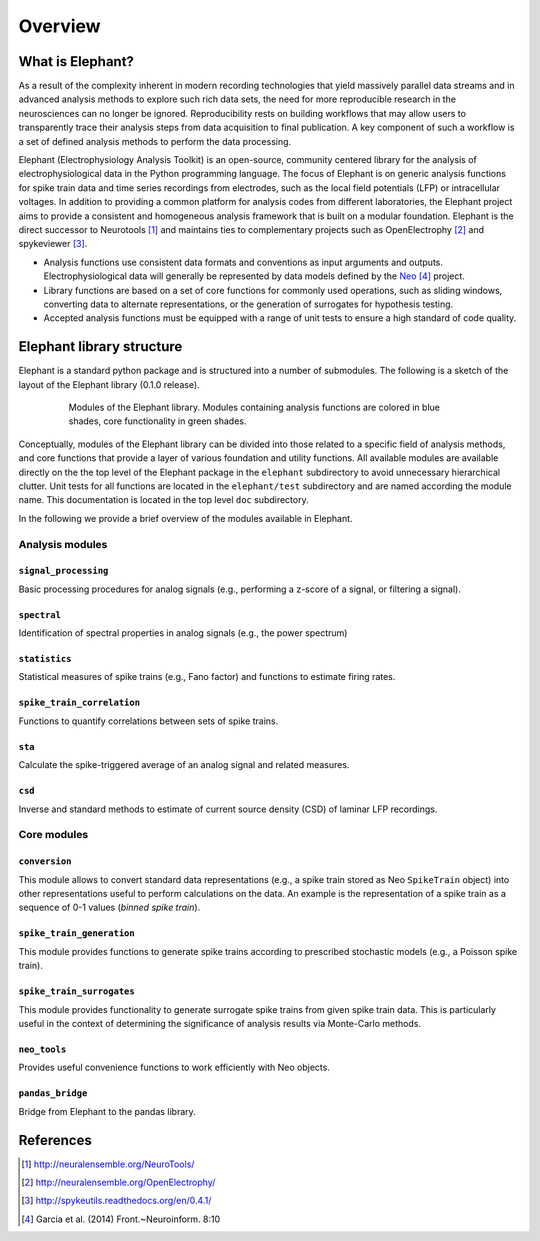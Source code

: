 ********
Overview
********

What is Elephant?
=====================

As a result of the complexity inherent in modern recording technologies that yield massively parallel data streams and in advanced analysis methods to explore such rich data sets, the need for more reproducible research in the neurosciences can no longer be ignored. Reproducibility rests on building workflows that may allow users to transparently trace their analysis steps from data acquisition to final publication. A key component of such a workflow is a set of defined analysis methods to perform the data processing.

Elephant (Electrophysiology Analysis Toolkit) is an open-source, community centered library for the analysis of electrophysiological data in the Python programming language. The focus of Elephant is on generic analysis functions for spike train data and time series recordings from electrodes, such as the local field potentials (LFP) or intracellular voltages. In addition to providing a common platform for analysis codes from different laboratories, the Elephant project aims to provide a consistent and homogeneous analysis framework that is built on a modular foundation. Elephant is the direct successor to Neurotools [#f1]_ and maintains ties to complementary projects such as OpenElectrophy [#f2]_ and spykeviewer [#f3]_.

* Analysis functions use consistent data formats and conventions as input arguments and outputs. Electrophysiological data will generally be represented by data models defined by the Neo_ [#f4]_ project.
* Library functions are based on a set of core functions for commonly used operations, such as sliding windows, converting data to alternate representations, or the generation of surrogates for hypothesis testing.
* Accepted analysis functions must be equipped with a range of unit tests to ensure a high standard of code quality.


Elephant library structure
==========================

Elephant is a standard python package and is structured into a number of submodules. The following is a sketch of the layout of the Elephant library (0.1.0 release).

.. figure:: images/elephant_structure.png
    :width: 600 px
    :align: center
    :figwidth: 80 %
    
    Modules of the Elephant library. Modules containing analysis functions are colored in blue shades, core functionality in green shades.
   

Conceptually, modules of the Elephant library can be divided into those related to a specific field of analysis methods, and core functions that provide a layer of various foundation and utility functions. All available modules are available directly on the the top level of the Elephant package in the ``elephant`` subdirectory to avoid unnecessary hierarchical clutter. Unit tests for all functions are located in the ``elephant/test`` subdirectory and are named according the module name. This documentation is located in the top level ``doc`` subdirectory.

In the following we provide a brief overview of the modules available in Elephant.


Analysis modules
----------------

``signal_processing``
^^^^^^^^^^^^^^^^^^^^^
Basic processing procedures for analog signals (e.g., performing a z-score of a signal, or filtering a signal).

``spectral``
^^^^^^^^^^^^
Identification of spectral properties in analog signals (e.g., the power spectrum)

``statistics``
^^^^^^^^^^^^^^
Statistical measures of spike trains (e.g., Fano factor) and functions to estimate firing rates.

``spike_train_correlation``
^^^^^^^^^^^^^^^^^^^^^^^^^^^
Functions to quantify correlations between sets of spike trains.

``sta``
^^^^^^^
Calculate the spike-triggered average of an analog signal and related measures.

``csd``
^^^^^^^
Inverse and standard methods to estimate of current source density (CSD) of laminar LFP recordings.


Core modules
------------

``conversion``
^^^^^^^^^^^^^^
This module allows to convert standard data representations (e.g., a spike train stored as Neo ``SpikeTrain`` object) into other representations useful to perform calculations on the data. An example is the representation of a spike train as a sequence of 0-1 values (*binned spike train*). 

``spike_train_generation``
^^^^^^^^^^^^^^^^^^^^^^^^^^
This module provides functions to generate spike trains according to prescribed stochastic models (e.g., a Poisson spike train). 

``spike_train_surrogates``
^^^^^^^^^^^^^^^^^^^^^^^^^^
This module provides functionality to generate surrogate spike trains from given spike train data. This is particularly useful in the context of determining the significance of analysis results via Monte-Carlo methods.

``neo_tools``
^^^^^^^^^^^^^
Provides useful convenience functions to work efficiently with Neo objects.

``pandas_bridge``
^^^^^^^^^^^^^^^^^
Bridge from Elephant to the pandas library.


References
==========
.. [#f1]  http://neuralensemble.org/NeuroTools/
.. [#f2]  http://neuralensemble.org/OpenElectrophy/
.. [#f3]  http://spykeutils.readthedocs.org/en/0.4.1/
.. [#f4]  Garcia et al. (2014) Front.~Neuroinform. 8:10
.. _`Neo`: http://neuralensemble.org/neo/
